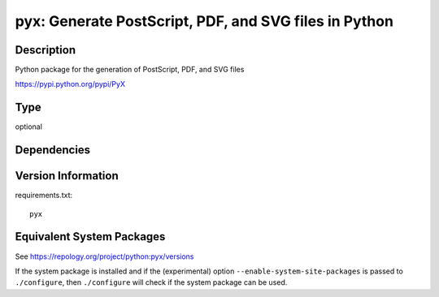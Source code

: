 .. _spkg_pyx:

pyx: Generate PostScript, PDF, and SVG files in Python
====================================================================

Description
-----------

Python package for the generation of PostScript, PDF, and SVG files

https://pypi.python.org/pypi/PyX

Type
----

optional


Dependencies
------------


Version Information
-------------------

requirements.txt::

    pyx


Equivalent System Packages
--------------------------

.. tab:: MacPorts

   .. CODE-BLOCK:: bash

       $ sudo port install py-pyx 


.. tab:: openSUSE

   .. CODE-BLOCK:: bash

       $ sudo zypper install python3\$\{PYTHON_MINOR\}-PyX 


.. tab:: Void Linux

   .. CODE-BLOCK:: bash

       $ sudo xbps-install python3-pyx 



See https://repology.org/project/python:pyx/versions

If the system package is installed and if the (experimental) option
``--enable-system-site-packages`` is passed to ``./configure``, then ``./configure``
will check if the system package can be used.

